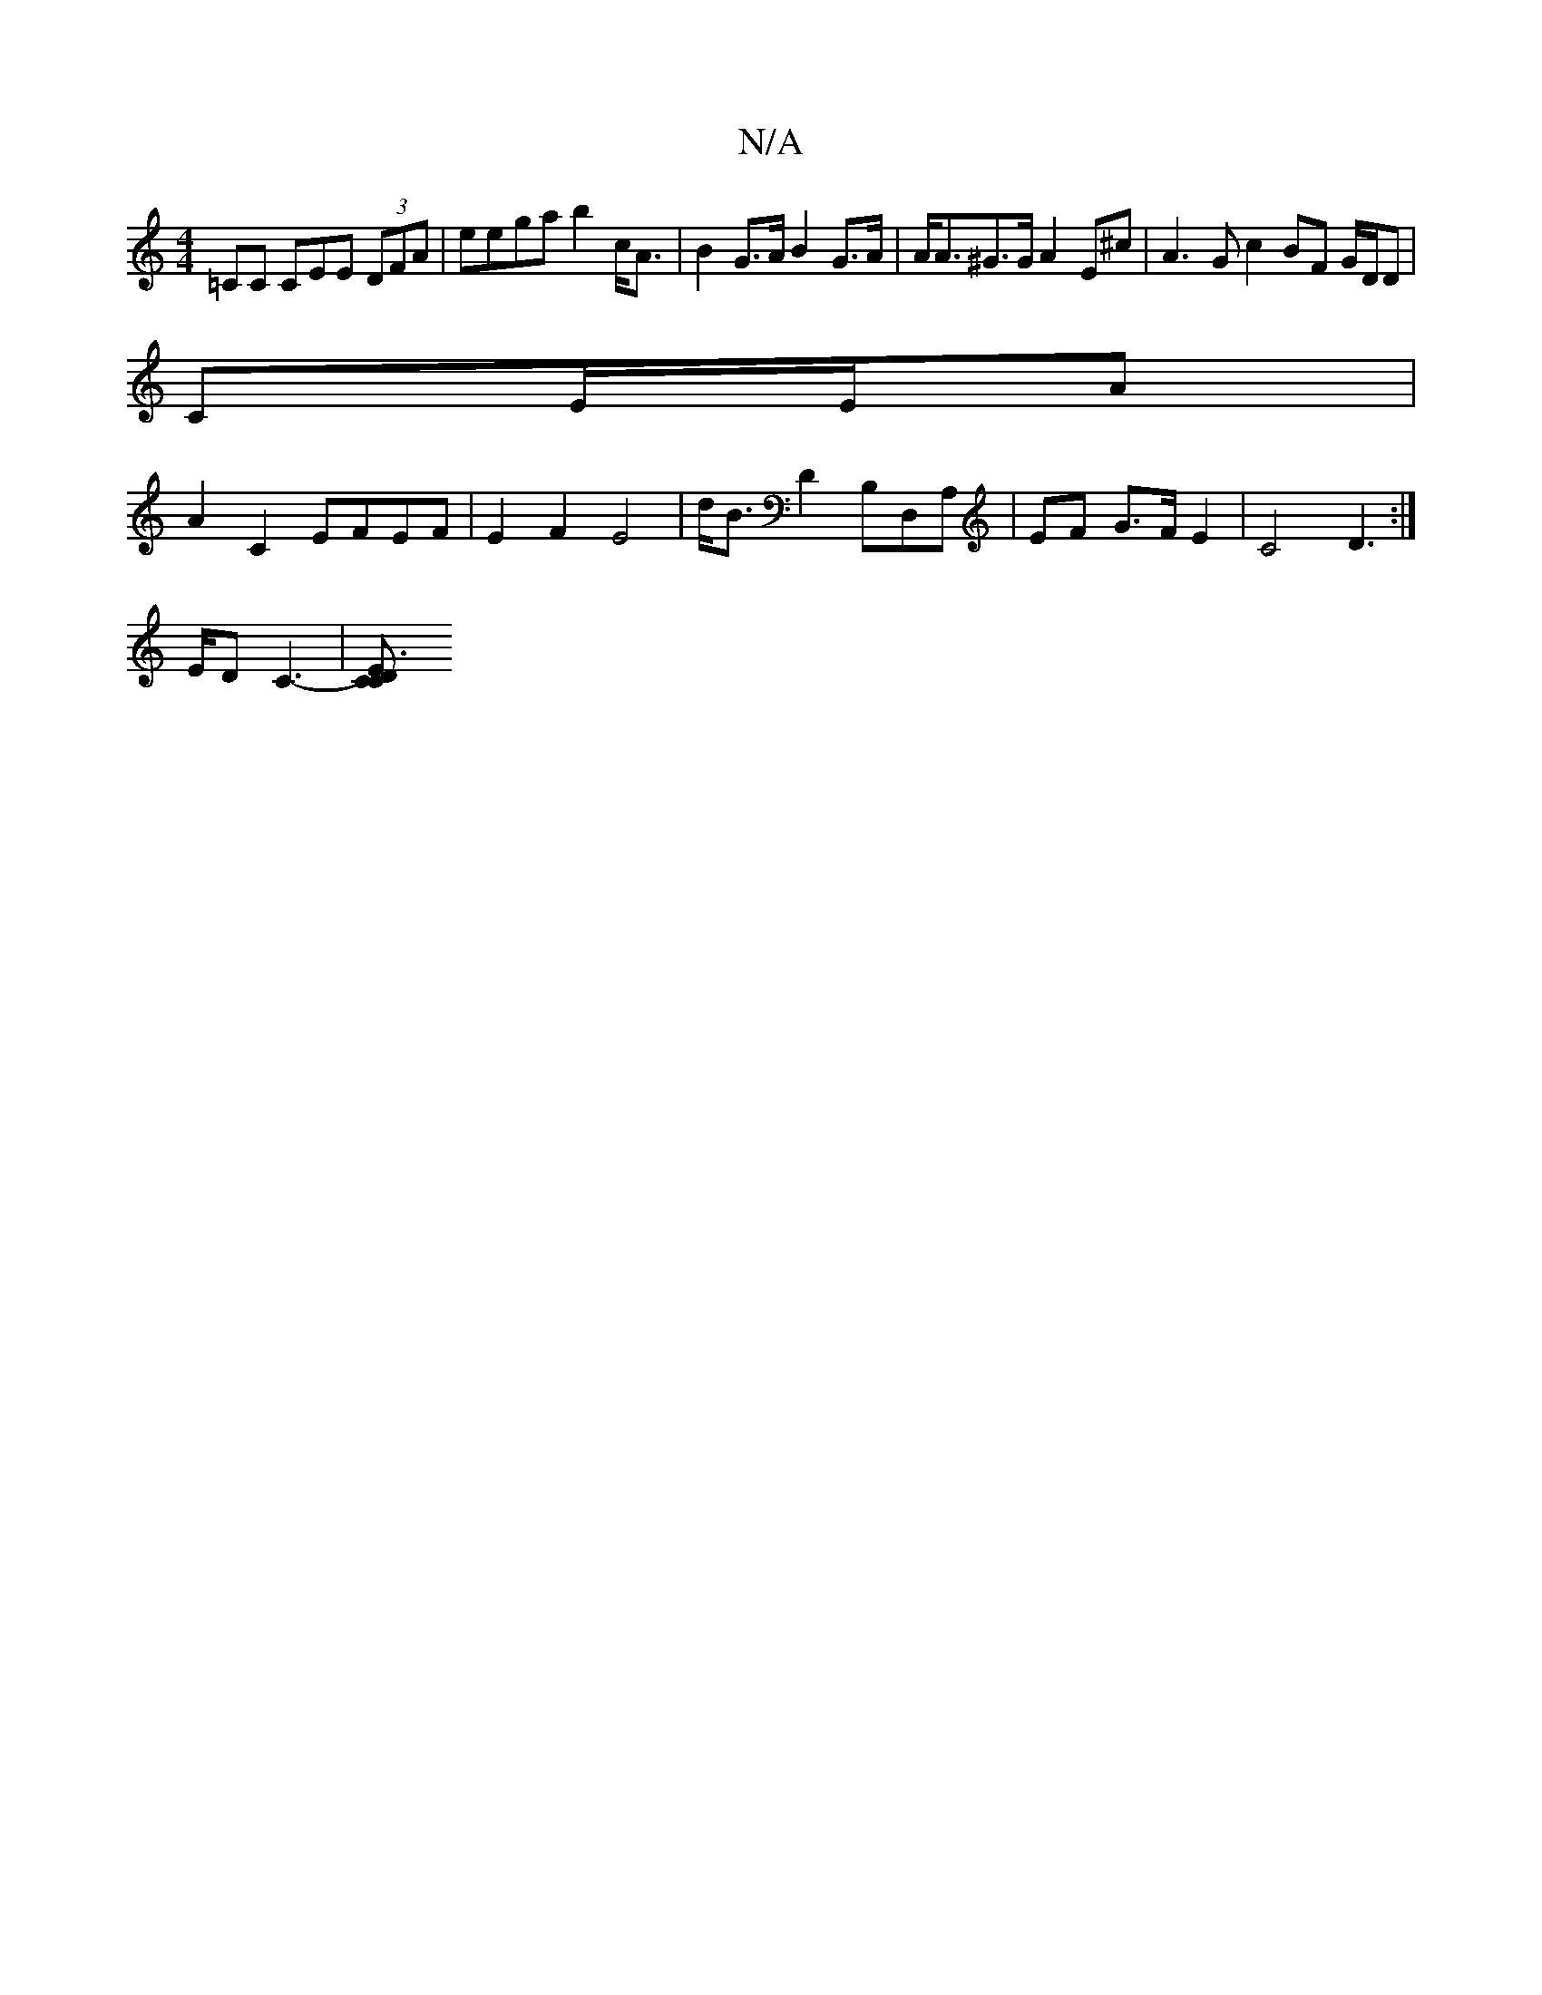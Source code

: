 X:1
T:N/A
M:4/4
R:N/A
K:Cmajor
,=CC CEE (3DFA | eega b2 c<A | B2 G>A B2 G>A | A<A^G>G A2 E^c | A3 G c2 BF G/D/D |
CE/E/A |
A2 C2 EFEF | E2 F2 E4 | d<BD2 B,D,A,|EF G>F E2|C4 D2>:|
ED C3-|[C2E3D C2 ||

|:|
|: d>d ef f/e/B|A4 AB/2|AA 